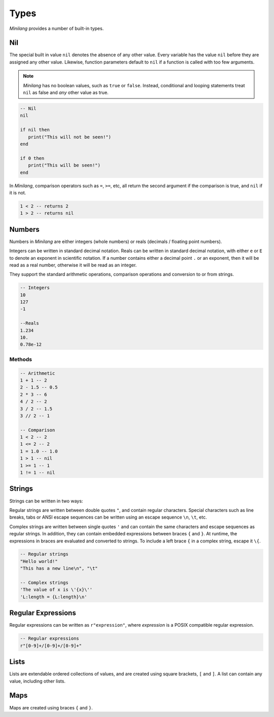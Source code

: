 Types
=====

*Minilang* provides a number of built-in types.

Nil
---

The special built in value ``nil`` denotes the absence of any other value. Every variable has the value ``nil`` before they are assigned any other value. Likewise, function parameters default to ``nil`` if a function is called with too few arguments.

.. note::

   *Minilang* has no boolean values, such as ``true`` or ``false``. Instead, conditional and looping statements treat ``nil`` as false and *any* other value as true.  

.. code-block:: mini

   -- Nil
   nil
   
   if nil then
      print("This will not be seen!")
   end
   
   if 0 then
      print("This will be seen!")
   end

.. _comparisons:

In *Minilang*, comparison operators such as ``=``, ``>=``, etc, all return the second argument if the comparison is true, and ``nil`` if it is not.

.. code-block:: mini

   1 < 2 -- returns 2
   1 > 2 -- returns nil 

Numbers
-------

Numbers in *Minilang* are either integers (whole numbers) or reals (decimals / floating point numbers).

Integers can be written in standard decimal notation. Reals can be written in standard decimal notation, with either ``e`` or ``E`` to denote an exponent in scientific notation. If a number contains either a decimal point ``.`` or an exponent, then it will be read as a real number, otherwise it will be read as an integer.

They support the standard arithmetic operations, comparison operations and conversion to or from strings.

.. code-block:: mini

   -- Integers
   10
   127
   -1
   
   --Reals
   1.234
   10.
   0.78e-12

Methods
~~~~~~~

.. code-block:: mini

   -- Arithmetic
   1 + 1 -- 2
   2 - 1.5 -- 0.5
   2 * 3 -- 6
   4 / 2 -- 2
   3 / 2 -- 1.5
   3 // 2 -- 1
   
   -- Comparison
   1 < 2 -- 2
   1 <= 2 -- 2
   1 = 1.0 -- 1.0
   1 > 1 -- nil
   1 >= 1 -- 1
   1 != 1 -- nil

Strings
-------

Strings can be written in two ways:

Regular strings are written between double quotes ``"``, and contain regular characters. Special characters such as line breaks, tabs or ANSI escape sequences can be written using an escape sequence ``\n``, ``\t``, etc.

Complex strings are written between single quotes ``'`` and can contain the same characters and escape sequences as regular strings. In addition, they can contain embedded expressions between braces ``{`` and ``}``. At runtime, the expressions in braces are evaluated and converted to strings. To include a left brace ``{`` in a complex string, escape it  ``\{``.

.. code-block:: mini

   -- Regular strings
   "Hello world!"
   "This has a new line\n", "\t"
   
   -- Complex strings
   'The value of x is \'{x}\''
   'L:length = {L:length}\n'
   
Regular Expressions
-------------------

Regular expressions can be written as ``r"expression"``, where *expression* is a POSIX compatible regular expression.

.. code-block:: mini

   -- Regular expressions
   r"[0-9]+/[0-9]+/[0-9]+"

Lists
-----

Lists are extendable ordered collections of values, and are created using square brackets, ``[`` and ``]``. A list can contain any value, including other lists.

Maps
----

Maps are created using braces ``{`` and ``}``.
